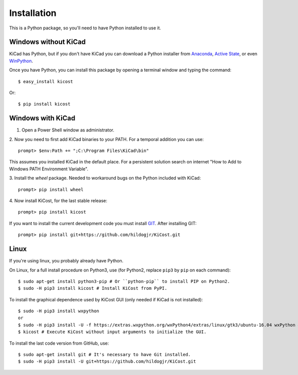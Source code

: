 ============
Installation
============

This is a Python package, so you'll need to have Python installed to use it.


Windows without KiCad
---------------------

KiCad has Python, but if you don't have KiCad you can download a Python installer from
`Anaconda <https://www.continuum.io/downloads#windows>`_,
`Active State <https://www.activestate.com/activepython/downloads>`_, or even
`WinPython <http://winpython.github.io/#releases>`_.

Once you have Python, you can install this package by opening a terminal
window and typing the command::

    $ easy_install kicost

Or::

    $ pip install kicost

Windows with KiCad
------------------

1. Open a Power Shell window as administrator.

2. Now you need to first add KiCad binaries to your PATH. For a temporal addition you can use:
::

   prompt> $env:Path += ";C:\Program Files\KiCad\bin"

This assumes you installed KiCad in the default place. For a persistent solution search on internet "How to Add to Windows PATH Environment Variable".

3. Install the `wheel` package. Needed to workaround bugs on the Python included with KiCad:
::

   prompt> pip install wheel

4. Now install KiCost, for the last stable release:
::

   prompt> pip install kicost

If you want to install the current development code you must install `GIT <http://git-scm.com/download/win>`_.
After installing GIT::

   prompt> pip install git+https://github.com/hildogjr/KiCost.git


Linux
-----

If you're using linux, you probably already have Python.

On Linux, for a full install procedure on Python3, use (for Python2, replace ``pip3`` by ``pip`` on each command)::

    $ sudo apt-get install python3-pip # Or ``python-pip`` to install PIP on Python2.
    $ sudo -H pip3 install kicost # Install KiCost from PyPI.

To install the graphical dependence used by KiCost GUI (only needed if KiCad is not installed)::

    $ sudo -H pip3 install wxpython
    or
    $ sudo -H pip3 install -U -f https://extras.wxpython.org/wxPython4/extras/linux/gtk3/ubuntu-16.04 wxPython # For Ubuntu 16.04
    $ kicost # Execute KiCost without input arguments to initialize the GUI.

To install the last code version from GitHub, use::

    $ sudo apt-get install git # It's necessary to have Git installed.
    $ sudo -H pip3 install -U git+https://github.com/hildogjr/KiCost.git
